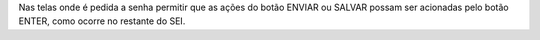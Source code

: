 Nas telas onde é pedida a senha permitir que as ações do botão ENVIAR ou SALVAR possam ser acionadas pelo botão ENTER, como ocorre no restante do SEI.
